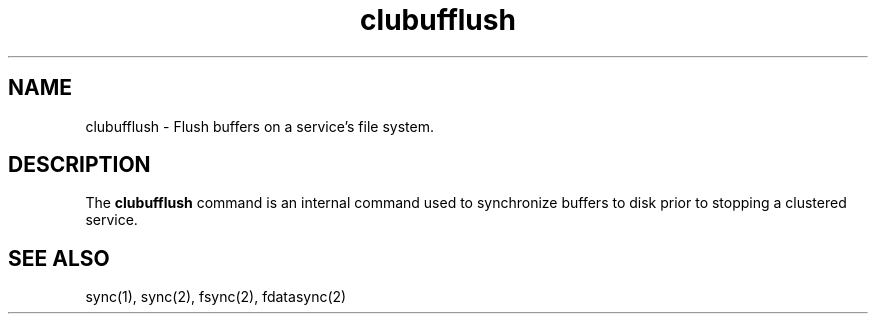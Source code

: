 .TH "clubufflush" "8" "Jan 2005" "" "Red Hat Cluster Suite Internal Commands"
.SH "NAME"
clubufflush \- Flush buffers on a service's file system.

.SH "DESCRIPTION"
.PP 
The
.B clubufflush
command is an internal command used to synchronize buffers to disk
prior to stopping a clustered service.

.SH "SEE ALSO"
sync(1), sync(2), fsync(2), fdatasync(2)
